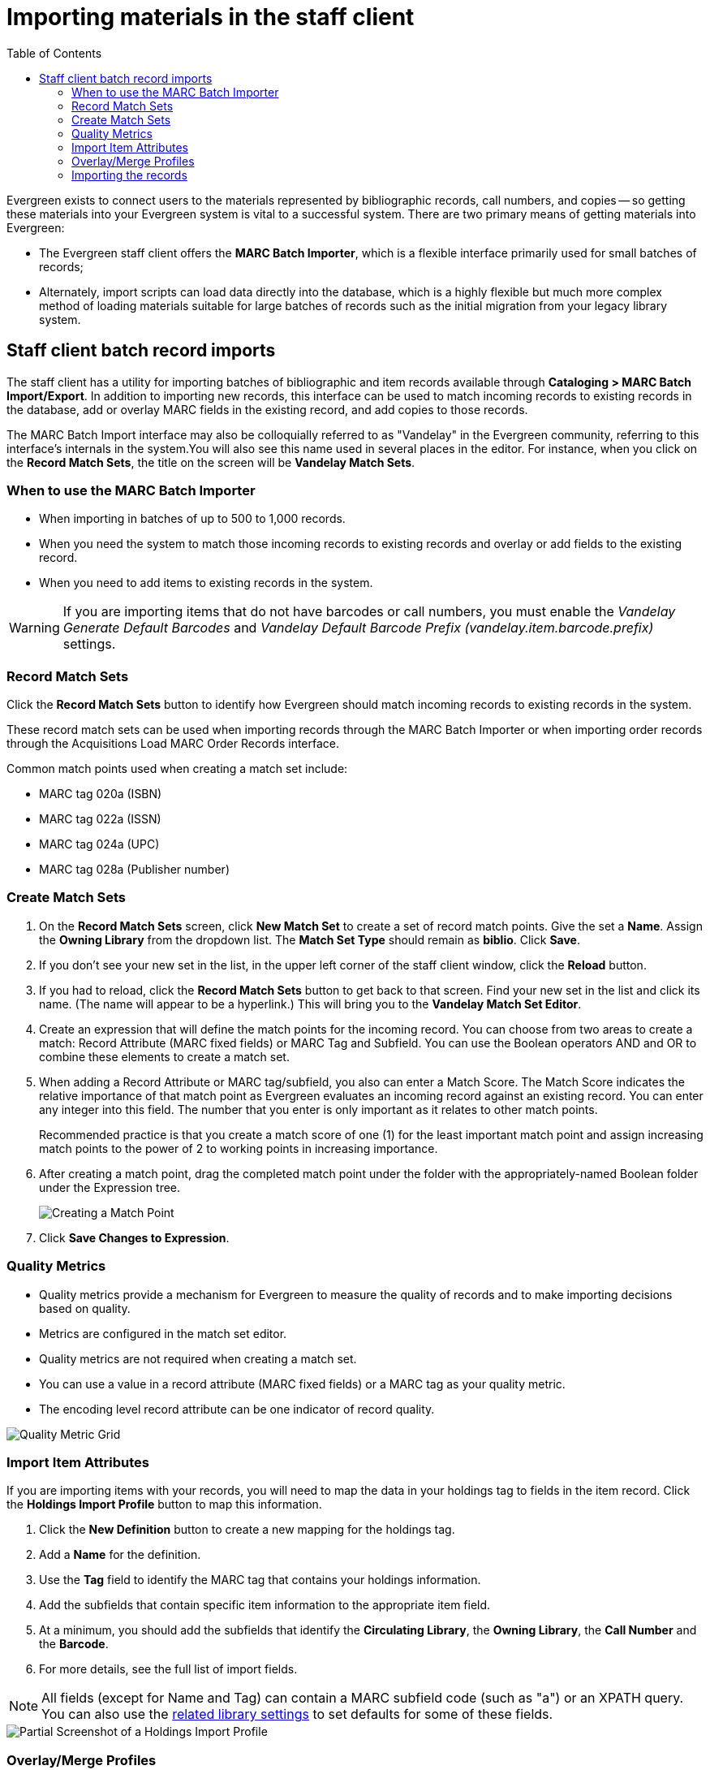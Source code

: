 = Importing materials in the staff client =
:toc:

Evergreen exists to connect users to the materials represented by bibliographic
records, call numbers, and copies -- so getting these materials into your
Evergreen system is vital to a successful system. There are two primary means
of getting materials into Evergreen:

* The Evergreen staff client offers the *MARC Batch Importer*, which is a
  flexible interface primarily used for small batches of records;
* Alternately, import scripts can load data directly into the database, which is
  a highly flexible but much more complex method of loading materials suitable
  for large batches of records such as the initial migration from your legacy
  library system.

== Staff client batch record imports ==
The staff client has a utility for importing batches of bibliographic and item
records available through *Cataloging > MARC Batch Import/Export*. In addition
to importing new records, this interface can be used to match incoming records
to existing records in the database, add or overlay MARC fields in the existing
record, and add copies to those records.

The MARC Batch Import interface may also be colloquially referred to as
"Vandelay" in the Evergreen community, referring to this interface's internals
in the system.You will also see this name used in several places in the editor.
For instance, when you click on the *Record Match Sets*, the title on the screen
will be *Vandelay Match Sets*.

=== When to use the MARC Batch Importer ===

* When importing in batches of up to 500 to 1,000 records.
* When you need the system to match those incoming records to existing records
  and overlay or add fields to the existing record.
* When you need to add items to existing records in the system.

WARNING: If you are importing items that do not have barcodes or call numbers, you 
must enable the _Vandelay Generate Default Barcodes_ and _Vandelay Default 
Barcode Prefix (vandelay.item.barcode.prefix)_ settings.

=== Record Match Sets ===
Click the *Record Match Sets* button to identify how Evergreen should match
incoming records to existing records in the system.

These record match sets can be used when importing records through the MARC
Batch Importer or when importing order records through the Acquisitions Load
MARC Order Records interface.

Common match points used when creating a match set include:

* MARC tag 020a (ISBN)
* MARC tag 022a (ISSN)
* MARC tag 024a (UPC)
* MARC tag 028a (Publisher number)

=== Create Match Sets ===
. On the *Record Match Sets* screen, click *New Match Set* to create a set of
  record match points. Give the set a *Name*. Assign the *Owning Library* from
  the dropdown list. The *Match Set Type* should remain as *biblio*. Click
  *Save*.
. If you don't see your new set in the list, in the upper left corner of the
  staff client window, click the *Reload* button.
. If you had to reload, click the *Record Match Sets* button to get back to
  that screen. Find your new set in the list and click its name. (The name will
  appear to be a hyperlink.) This will bring you to the *Vandelay Match Set
  Editor*.
. Create an expression that will define the match points for the incoming
  record. You can choose from two areas to create a match: Record Attribute (MARC
  fixed fields) or MARC Tag and Subfield. You can use the Boolean operators AND
  and OR to combine these elements to create a match set.
. When adding a Record Attribute or MARC tag/subfield, you also can enter a
  Match Score. The Match Score indicates the relative importance of that match
  point as Evergreen evaluates an incoming record against an existing record. You
  can enter any integer into this field. The number that you enter is only
  important as it relates to other match points.
+
Recommended practice is that you create a match score of one (1) for the least
important match point and assign increasing match points to the power of 2 to
working points in increasing importance.
. After creating a match point, drag the completed match point under the folder
  with the appropriately-named Boolean folder under the Expression tree.
+
image::importing_staff_client/create_match_sets.png[Creating a Match Point]
. Click *Save Changes to Expression*.

=== Quality Metrics ===
* Quality metrics provide a mechanism for Evergreen to measure the quality of
records and to make importing decisions based on quality.
* Metrics are configured in the match set editor.
* Quality metrics are not required when creating a match set.
* You can use a value in a record attribute (MARC fixed fields) or a MARC tag
  as your quality metric.
* The encoding level record attribute can be one indicator of record quality.

image::importing_staff_client/record_quality_metrics.png[Quality Metric Grid]

=== Import Item Attributes ===
If you are importing items with your records, you will need to map the data in
your holdings tag to fields in the item record. Click the *Holdings Import
Profile* button to map this information.

. Click the *New Definition* button to create a new mapping for the holdings tag.
. Add a *Name* for the definition.
. Use the *Tag* field to identify the MARC tag that contains your holdings
  information.
. Add the subfields that contain specific item information to the appropriate
  item field.
. At a minimum, you should add the subfields that identify the *Circulating
Library*, the *Owning Library*, the *Call Number* and the *Barcode*.
. For more details, see the full list of import fields.

NOTE: All fields (except for Name and Tag) can contain a MARC subfield code
(such as "a") or an XPATH query. You can also use the
xref:admin:librarysettings.adoc#lse-vandelay[related library settings] to set defaults for some of these fields.

image::importing_staff_client/batch_import_profile.png[Partial Screenshot of a Holdings Import Profile]


=== Overlay/Merge Profiles ===
If Evergreen finds a match for an incoming record in the database, you need to
identify which fields should be replaced, which should be preserved, and which
should be added to the record. Click the *Merge/Overlay Profiles* button to
create a profile that contains this information.

These overlay/merge profiles can be used when importing records through the
MARC Batch Importer or when importing order records through the Acquisitions
Load MARC Order Records interface.

Evergreen comes pre-installed with two default profiles:

* *Default merge* - No fields from incoming record are added to match. This
  profile is useful for item loads or for order record uploads.
* *Default overlay* - Incoming record will replace existing record.

You can customize the overlay/merge behavior with a new profile by clicking the
*New Merge Profile* button. Available options for handling the fields include:

* *Preserve specification* - fields in the existing record that should be
  preserved.
* *Replace specification* - fields in existing record that should be replaced
  by those in the incoming record.
* *Add specification* - fields from incoming record that should be added to
  existing record (in addition to any already there.)
* *Remove specification* - fields that should be removed from incoming record.

You can add multiple tags to these specifications, separating each tag with a
comma.

=== Importing the records ===
After making the above configurations, you are now ready to import your
records.

. Click the *Import Records* button
. Provide a unique name for the queue where the records will be loaded
. Identify the match set that should be used for matching
. If you are importing items, identify the *Import Item Attributes* definition
  in the Holdings Import Profile
. Select a record source
. Select the overlay/merge profile that defines which fields should be
  replaced, added or preserved
. Identify which records should be imported, the options are:
  ** *Import Non-Matching Records* will automatically import records that have
     no match in the system
  ** *Merge on Exact Match* will automatically import records that match on the
     901c (record ID)
  ** *Merge on Single Match* will automatically import records when there is
     only one match in the system
  ** *Merge on Best Match* will automatically import records for the best match
     in the system; the best match will be determined by the combined total of the
     records match point scores

You do not need to select any of these import options at this step. You may also opt to review the records first in the import queue and then import them.

* *Best Single Match Minimum Quality Ratio* should only be changed if quality metrics were used in the match set

  ** Set to 0.0 to import a record regardless of record quality
  ** Set to 1.0 if the incoming record must be of equal or higher quality than
     the existing record to be imported
  ** Set to 1.1 if the incoming record must be of higher quality than the
     existing record to be imported
  ** *Insufficient Quality Fall-Through Profile* can also be used with quality
     metrics. If an incoming record does not meet the standards of the minimum
     quality ratio, you can identify a back-up merge profile to be used for
     those records. For example, you may want to use the default overlay
     profile for high-quality records but use the default merge profile for
     lower quality records.
